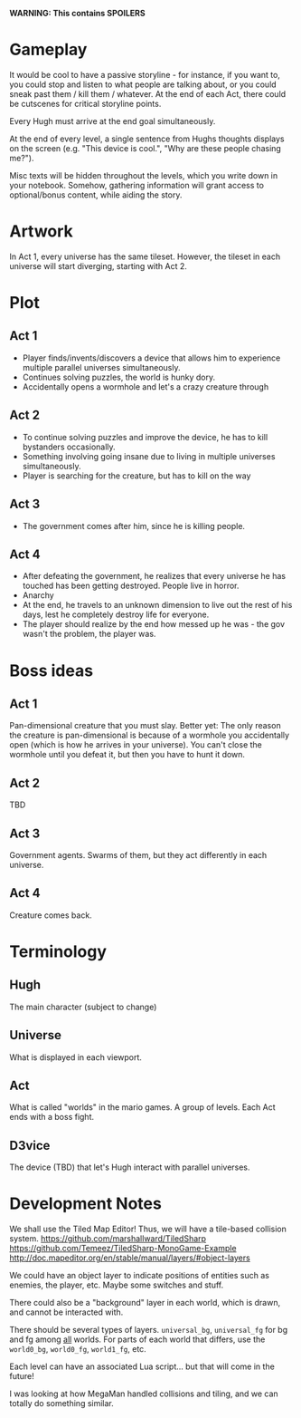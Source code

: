 *WARNING: This contains SPOILERS*

* Gameplay

  It would be cool to have a passive storyline - for instance, if you want to, you could stop and listen to what people are talking about, or you could sneak past them / kill them / whatever. At the end of each Act, there could be cutscenes for critical storyline points.

  Every Hugh must arrive at the end goal simultaneously.

  At the end of every level, a single sentence from Hughs thoughts displays on the screen (e.g. "This device is cool.", "Why are these people chasing me?").

  Misc texts will be hidden throughout the levels, which you write down in your notebook. Somehow, gathering information will grant access to optional/bonus content, while aiding the story.

* Artwork

  In Act 1, every universe has the same tileset. However, the tileset in each universe will start diverging, starting with Act 2.

* Plot
** Act 1

  - Player finds/invents/discovers a device that allows him to experience multiple parallel universes simultaneously.
  - Continues solving puzzles, the world is hunky dory.
  - Accidentally opens a wormhole and let's a crazy creature through
 
** Act 2

  - To continue solving puzzles and improve the device, he has to kill bystanders occasionally.
  - Something involving going insane due to living in multiple universes simultaneously.
  - Player is searching for the creature, but has to kill on the way

** Act 3

  - The government comes after him, since he is killing people.

** Act 4

  - After defeating the government, he realizes that every universe he has touched has been getting destroyed. People live in horror.
  - Anarchy
  - At the end, he travels to an unknown dimension to live out the rest of his days, lest he completely destroy life for everyone.
  - The player should realize by the end how messed up he was - the gov wasn't the problem, the player was.

* Boss ideas

** Act 1

   Pan-dimensional creature that you must slay. Better yet: The only reason the creature is pan-dimensional is because of a wormhole you accidentally open (which is how he arrives in your universe). You can't close the wormhole until you defeat it, but then you have to hunt it down.

** Act 2
   
   TBD

** Act 3
   
   Government agents. Swarms of them, but they act differently in each universe.
   
** Act 4

   Creature comes back.

* Terminology
  
** Hugh

   The main character (subject to change)
   
** Universe

   What is displayed in each viewport.
   
** Act
   
   What is called "worlds" in the mario games. A group of levels. Each Act ends with a boss fight.

** D3vice

   The device (TBD) that let's Hugh interact with parallel universes.

* Development Notes
  
  We shall use the Tiled Map Editor! Thus, we will have a tile-based collision system.
  https://github.com/marshallward/TiledSharp
  https://github.com/Temeez/TiledSharp-MonoGame-Example
  http://doc.mapeditor.org/en/stable/manual/layers/#object-layers
  
  We could have an object layer to indicate positions of entities such as enemies, the player, etc. Maybe some switches and stuff.
  
  There could also be a "background" layer in each world, which is drawn, and cannot be interacted with.
  
  There should be several types of layers. ~universal_bg~, ~universal_fg~ for bg and fg among _all_ worlds. For parts of each world that differs, use the ~world0_bg~, ~world0_fg~, ~world1_fg~, etc.
  
  Each level can have an associated Lua script... but that will come in the future!
  
  I was looking at how MegaMan handled collisions and tiling, and we can totally do something similar.
